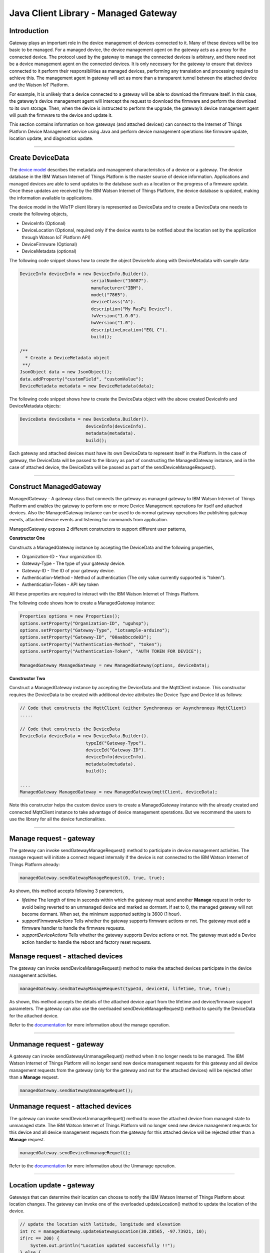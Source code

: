 ======================================
Java Client Library - Managed Gateway
======================================

Introduction
-------------

Gateway plays an important role in the device management of devices connected to it. Many of these devices will be too basic to be managed. For a managed device, the device management agent on the gateway acts as a proxy for the connected device. The protocol used by the gateway to manage the connected devices is arbitrary, and there need not be a device management agent on the connected devices. It is only necessary for the gateway to ensure that devices connected to it perform their responsibilities as managed devices, performing any translation and processing required to achieve this. The management agent in gateway will act as more than a transparent tunnel between the attached device and the Watson IoT Platform.

For example, It is unlikely that a device connected to a gateway will be able to download the firmware itself. In this case, the gateway’s device management agent will intercept the request to download the firmware and perform the download to its own storage. Then, when the device is instructed to perform the upgrade, the gateway’s device management agent will push the firmware to the device and update it.

This section contains information on how gateways (and attached devices) can connect to the Internet of Things Platform Device Management service using Java and perform device management operations like firmware update, location update, and diagnostics update.

----

Create DeviceData
------------------------------------------------------------------------
The `device model <https://docs.internetofthings.ibmcloud.com/reference/device_model.html>`__ describes the metadata and management characteristics of a device or a gateway. The device database in the IBM Watson Internet of Things Platform is the master source of device information. Applications and managed devices are able to send updates to the database such as a location or the progress of a firmware update. Once these updates are received by the IBM Watson Internet of Things Platform, the device database is updated, making the information available to applications.

The device model in the WIoTP client library is represented as DeviceData and to create a DeviceData one needs to create the following objects,

* DeviceInfo (Optional)
* DeviceLocation (Optional, required only if the device wants to be notified about the location set by the application through Watson IoT Platform API)
* DeviceFirmware (Optional)
* DeviceMetadata (optional)

The following code snippet shows how to create the object DeviceInfo along with DeviceMetadata with sample data:

.. code:: java

     DeviceInfo deviceInfo = new DeviceInfo.Builder().
				serialNumber("10087").
				manufacturer("IBM").
				model("7865").
				deviceClass("A").
				description("My RasPi Device").
				fwVersion("1.0.0").
				hwVersion("1.0").
				descriptiveLocation("EGL C").
				build();
	
     /**
       * Create a DeviceMetadata object 
      **/
     JsonObject data = new JsonObject();
     data.addProperty("customField", "customValue");
     DeviceMetadata metadata = new DeviceMetadata(data);

The following code snippet shows how to create the DeviceData object with the above created DeviceInfo and DeviceMetadata objects:

.. code:: java

	DeviceData deviceData = new DeviceData.Builder().
				 deviceInfo(deviceInfo).
				 metadata(metadata).
				 build();

Each gateway and attached devices must have its own DeviceData to represent itself in the Platform. In the case of gateway, the DeviceData will be passed to the library as part of constructing the ManagedGateway instance, and in the case of attached device, the DeviceData will be passed as part of the sendDeviceManageRequest(). 

----

Construct ManagedGateway
-------------------------------------------------------------------------------
ManagedGateway - A gateway class that connects the gateway as managed gateway to IBM Watson Internet of Things Platform and enables the gateway to perform one or more Device Management operations for itself and attached devices. Also the ManagedGateway instance can be used to do normal gateway operations like publishing gateway events, attached device events and listening for commands from application.

ManagedGateway exposes 2 different constructors to support different user patterns, 

**Constructor One**

Constructs a ManagedGateway instance by accepting the DeviceData and the following properties,

* Organization-ID - Your organization ID.
* Gateway-Type - The type of your gateway device.
* Gateway-ID - The ID of your gateway device.
* Authentication-Method - Method of authentication (The only value currently supported is "token"). 
* Authentication-Token - API key token

All these properties are required to interact with the IBM Watson Internet of Things Platform. 

The following code shows how to create a ManagedGateway instance:

.. code:: java

	Properties options = new Properties();
	options.setProperty("Organization-ID", "uguhsp");
	options.setProperty("Gateway-Type", "iotsample-arduino");
	options.setProperty("Gateway-ID", "00aabbccde03");
	options.setProperty("Authentication-Method", "token");
	options.setProperty("Authentication-Token", "AUTH TOKEN FOR DEVICE");
	
	ManagedGateway ManagedGateway = new ManagedGateway(options, deviceData);

**Constructor Two**

Construct a ManagedGateway instance by accepting the DeviceData and the MqttClient instance. This constructor requires the DeviceData to be created with additional device attributes like Device Type and Device Id as follows:

.. code:: java
	
	// Code that constructs the MqttClient (either Synchronous or Asynchronous MqttClient)
	.....
	
	// Code that constructs the DeviceData
	DeviceData deviceData = new DeviceData.Builder().
				 typeId("Gateway-Type").
				 deviceId("Gateway-ID").
				 deviceInfo(deviceInfo).
				 metadata(metadata).
				 build();
	
	....
	ManagedGateway ManagedGateway = new ManagedGateway(mqttClient, deviceData);
	
Note this constructor helps the custom device users to create a ManagedGateway instance with the already created and connected MqttClient instance to take advantage of device management operations. But we recommend the users to use the library for all the device functionalities.

----

Manage request - gateway
-------------------------------------------------------

The gateway can invoke sendGatewayManageRequest() method to participate in device management activities. The manage request will initiate a connect request internally if the device is not connected to the IBM Watson Internet of Things Platform already:

.. code:: java

	managedGateway.sendGatewayManageRequest(0, true, true);
	
As shown, this method accepts following 3 parameters,

* *lifetime* The length of time in seconds within which the gateway must send another **Manage** request in order to avoid being reverted to an unmanaged device and marked as dormant. If set to 0, the managed gateway will not become dormant. When set, the minimum supported setting is 3600 (1 hour).
* *supportFirmwareActions* Tells whether the gateway supports firmware actions or not. The gateway must add a firmware handler to handle the firmware requests.
* *supportDeviceActions* Tells whether the gateway supports Device actions or not. The gateway must add a Device action handler to handle the reboot and factory reset requests.

Manage request - attached devices
--------------------------------------

The gateway can invoke sendDeviceManageRequest() method to make the attached devices participate in the device management activities. 

.. code:: java

	managedGateway.sendGatewayManageRequest(typeId, deviceId, lifetime, true, true);
	
As shown, this method accepts the details of the attached device apart from the lifetime and device/firmware support parameters. The gateway can also use the overloaded sendDeviceManageRequest() method to specify the DeviceData for the attached device.

Refer to the `documentation <https://docs.internetofthings.ibmcloud.com/devices/device_mgmt/index.html#/manage-device#manage-device>`__ for more information about the manage operation.

----

Unmanage request - gateway
-----------------------------------------------------

A gateway can invoke sendGatewayUnmanageRequet() method when it no longer needs to be managed. The IBM Watson Internet of Things Platform will no longer send new device management requests for this gateway and all device management requests from the gateway (only for the gateway and not for the attached devices) will be rejected other than a **Manage** request.

.. code:: java

	managedGateway.sendGatewayUnmanageRequet();

Unmanage request - attached devices
-----------------------------------------------------

The gateway can invoke sendDeviceUnmanageRequet() method to move the attached device from managed state to unmanaged state. The IBM Watson Internet of Things Platform will no longer send new device management requests for this device and all device management requests from the gateway for this attached device will be rejected other than a **Manage** request.

.. code:: java

	managedGateway.sendDeviceUnmanageRequet();

Refer to the `documentation <https://docs.internetofthings.ibmcloud.com/devices/device_mgmt/index.html#/unmanage-device#unmanage-device>`__ for more information about the Unmanage operation.

----

Location update - gateway
-----------------------------------------------------

Gateways that can determine their location can choose to notify the IBM Watson Internet of Things Platform about location changes. The gateway can invoke one of the overloaded updateLocation() method to update the location of the device. 

.. code:: java

    // update the location with latitude, longitude and elevation
    int rc = managedGateway.updateGatewayLocation(30.28565, -97.73921, 10);
    if(rc == 200) {
        System.out.println("Location updated successfully !!");
    } else {
     	System.err.println("Failed to update the location !!");
    }

Location update - attached devices
---------------------------------------

The gateway can invoke corresponding device method updateDeviceLocation() to update the location of the attached devices. The overloaded method can be used to specify the measuredDateTime and etc..

.. code:: java

    // update the location of the attached device with latitude, longitude and elevation
    int rc = managedGateway.updateDeviceLocation(typeId, deviceId, 30.28565, -97.73921, 10);


Refer to the `documentation <https://docs.internetofthings.ibmcloud.com/devices/device_mgmt/index.html#/update-location#update-location>`__ for more information about the Location update.

----

Append/Clear ErrorCodes - gateway
-----------------------------------------------

Gateways can choose to notify the IBM Watson Internet of Things Platform about changes in their error status. The gateway can invoke  addErrorCode() method to add the current errorcode to Watson IoT Platform.

.. code:: java

	int rc = managedGateway.addGatewayErrorCode(300);

Also, the ErrorCodes of gateway can be cleared from IBM Watson Internet of Things Platform by calling the clearErrorCodes() method as follows:

.. code:: java

	int rc = managedGateway.clearGatewayErrorCodes();

Append/Clear ErrorCodes - attached devices
-----------------------------------------------

Similarly, the gateway can invoke the corresponding device method to add/clear the errorcodes of the attached devices,

.. code:: java

	int rc = managedGateway.addDeviceErrorCode(typeId, deviceId, 300);
	rc = managedGateway.clearDeviceErrorCodes(typeId, deviceId);

----

Append/Clear Log messages - gateway
--------------------------------------
Gateways can choose to notify the IBM Watson Internet of Things Platform about changes by adding a new log entry. Log entry includes a log messages, its timestamp and severity, as well as an optional base64-encoded binary diagnostic data. The gateways can invoke addGatewayLog() method to send log messages,

.. code:: java
	// An example Log event
	String message = "Firmware Download Progress (%): " + 50;
	Date timestamp = new Date();
	LogSeverity severity = LogSeverity.informational;
	int rc = managedGateway.addGatewayLog(message, timestamp, severity);
	
Also, the log messages can be cleared from IBM Watson Internet of Things Platform by calling the clearLogs() method as follows:

.. code:: java

	rc = managedGateway.clearGatewayLogs();
	
Append/Clear Logs - attached devices
-----------------------------------------------

Similarly, the gateway can invoke the corresponding device method to add/clear the Logs of the attached devices,

.. code:: java

	// An example Log event
	String message = "Firmware Download Progress (%): " + 50;
	Date timestamp = new Date();
	LogSeverity severity = LogSeverity.informational;
	int rc = managedGateway.addDeviceLog(typeId, deviceId, message, timestamp, severity);
	
and to clear the Logs of attached devices, invoke the clearDeviceLogs() method with the details of the attached device,

..code:: java

     int rc = managedGateway.clearDeviceLogs(typeId, deviceId);

The device diagnostics operations are intended to provide information on gateway/device errors, and does not provide diagnostic information relating to the devices connection to the IBM Watson Internet of Things Platform.

Refer to the `documentation <https://docs.internetofthings.ibmcloud.com/devices/device_mgmt/index.html#/update-location#update-location>`__ for more information about the Diagnostics operation.

----

Firmware Action
-------------------------------------------------------------
The firmware update process is separated into two distinct actions:

* Downloading Firmware 
* Updating Firmware. 

The gateway needs to do the following activities to support Firmware Action for itself and for the attached devices:

**1. Construct DeviceFirmware Object (Optional)**

In order to perform Firmware action, the gateway can optionally construct a DeviceFirmware object for itself and for attached devices and add it to DeviceData as follows:

.. code:: java

	DeviceFirmware firmware = new DeviceFirmware.Builder().
				version("Firmware.version").
				name("Firmware.name").
				url("Firmware.url").
				verifier("Firmware.verifier").
				state(FirmwareState.IDLE).				
				build();
				
	DeviceData deviceData = new DeviceData.Builder().
				deviceInfo(deviceInfo).
				deviceFirmware(firmware).
				metadata(metadata).
				build();
	
	ManagedGateway ManagedGateway = new ManagedGateway(options, deviceData);
	managedGateway.connect();

And in the case of attached devices, the constructed DeviceData can be passed to the library while sending the manage request. i.e

.. code:: java

    managedGateway.sendDeviceManageRequest(typeId, deviceId, deviceData, lifetime, supportFirmwareActions, supportDeviceActions);

The DeviceFirmware object represents the current firmware of the gateway or attached device and will be used to report the status of the Firmware Download and Firmware Update actions to IBM Watson Internet of Things Platform. In case this DeviceFirmware object is not constructed by the gateway, the library creates an empty object and reports the status to Watson IoT Platform.

**2. Inform the server about the Firmware action support**

The gateway/attached devices needs to set the firmware action flag to true in order for the server to initiate the firmware request. This can be achieved by passing true value for supportFirmwareActions parameter while sending the manage request.

The gateway can invoke the following method to inform the server about its firmware support,

.. code:: java

    	managedGateway.sendGatewayManageRequest(3600, true, false);

Similarly, the gateway can invoke the corresponding device method to inform the firmware support of attached devices,

.. code:: java

    	managedGateway.sendDeviceManageRequest(typeId, deviceId, deviceData, 3600, true, false);

Once the support is informed to the DM server, the server then forwards the firmware actions to the gateway for the gateway itself/attached devices.

**3. Create the Firmware Action Handler**

In order to support the Firmware action, the gateway needs to create a handler and add it to managedGateway. The handler must extend a DeviceFirmwareHandler class and implement the following methods:

.. code:: java

	public abstract void downloadFirmware(DeviceFirmware deviceFirmware);
	public abstract void updateFirmware(DeviceFirmware deviceFirmware);

**Note**: There must be only one handler added to the library for both the gateway and attached devices where the firmware download/update requests will be redirected. The implementation must create a thread (possibly a pool of threads) to handle multiple firmware requests at the same time. A sample handler implementation with a threadpool is `demonstrated here <https://github.com/ibm-messaging/iot-gateway-samples/blob/master/java/advanced-gateway-sample/src/main/java/com/ibm/iotf/sample/gateway/GatewayFirmwareHandlerSample.java>`__ 

**3.1 Sample implementation of downloadFirmware**

The implementation must add a logic to download the firmware and report the status of the download via DeviceFirmware object. If the Firmware Download operation is successful, then the state of the firmware to be set to DOWNLOADED and UpdateStatus should be set to SUCCESS.

If an error occurs during Firmware Download the state should be set to IDLE and updateStatus should be set to one of the error status values:

* OUT_OF_MEMORY
* CONNECTION_LOST
* INVALID_URI

A sample Firmware Download implementation is shown below, (The below code doesn't include the threadpool part, refer to the `github sample <https://github.com/ibm-messaging/iot-gateway-samples/blob/master/java/advanced-gateway-sample/src/main/java/com/ibm/iotf/sample/gateway/GatewayFirmwareHandlerSample.java>`__  for the complete implementation of the FirmwareHandler).

.. code:: java

	public void downloadFirmware(DeviceFirmware deviceFirmware) {
		boolean success = false;
		URL firmwareURL = null;
		URLConnection urlConnection = null;
		
		try {
			firmwareURL = new URL(deviceFirmware.getUrl());
			urlConnection = firmwareURL.openConnection();
			if(deviceFirmware.getName() != null) {
				downloadedFirmwareName = deviceFirmware.getName();
			} else {
				// use the timestamp as the name
				downloadedFirmwareName = "firmware_" +new Date().getTime()+".deb";
			}
			
			File file = new File(downloadedFirmwareName);
			BufferedInputStream bis = new BufferedInputStream(urlConnection.getInputStream());
			BufferedOutputStream bos = new BufferedOutputStream(new FileOutputStream(file.getName()));
			
			int data = bis.read();
			if(data != -1) {
				bos.write(data);
				byte[] block = new byte[1024];
				while (true) {
					int len = bis.read(block, 0, block.length);
					if(len != -1) {
						bos.write(block, 0, len);
					} else {
						break;
					}
				}
				bos.close();
				bis.close();
				success = true;
			} else {
				//There is no data to read, so set an error
				deviceFirmware.setUpdateStatus(FirmwareUpdateStatus.INVALID_URI);
			}
		} catch(MalformedURLException me) {
			// Invalid URL, so set the status to reflect the same,
			deviceFirmware.setUpdateStatus(FirmwareUpdateStatus.INVALID_URI);
		} catch (IOException e) {
			deviceFirmware.setUpdateStatus(FirmwareUpdateStatus.CONNECTION_LOST);
		} catch (OutOfMemoryError oom) {
			deviceFirmware.setUpdateStatus(FirmwareUpdateStatus.OUT_OF_MEMORY);
		}
		
		if(success == true) {
			deviceFirmware.setUpdateStatus(FirmwareUpdateStatus.SUCCESS);
			deviceFirmware.setState(FirmwareState.DOWNLOADED);
		} else {
			deviceFirmware.setState(FirmwareState.IDLE);
		}
	}

Gateway can check the integrity of the downloaded firmware image using the verifier and report the status back to IBM Watson Internet of Things Platform. The verifier can be set by the gateway during the startup (while creating the DeviceFirmware Object) or as part of the Download Firmware request by the application. A sample code to verify the same is below:

.. code:: java

	private boolean verifyFirmware(File file, String verifier) throws IOException {
		FileInputStream fis = null;
		String md5 = null;
		try {
			fis = new FileInputStream(file);
			md5 = org.apache.commons.codec.digest.DigestUtils.md5Hex(fis);
			System.out.println("Downloaded Firmware MD5 sum:: "+ md5);
		} catch (FileNotFoundException e) {
			e.printStackTrace();
		} catch (IOException e) {
			e.printStackTrace();
		} finally {
			fis.close();
		}
		if(verifier.equals(md5)) {
			System.out.println("Firmware verification successful");
			return true;
		}
		System.out.println("Download firmware checksum verification failed.. "
				+ "Expected "+verifier + " found "+md5);
		return false;
	}

The complete code can be found in the gateway management sample `GatewayFirmwareHandlerSample <https://github.com/ibm-messaging/iot-gateway-samples/blob/master/java/advanced-gateway-sample/src/main/java/com/ibm/iotf/sample/gateway/GatewayFirmwareHandlerSample.java>`__.

**3.2 Sample implementation of updateFirmware**

The implementation must create a separate thread and add a logic to install the downloaded firmware and report the status of the update via DeviceFirmware object. If the Firmware Update operation is successful, then the state of the firmware should to be set to IDLE and UpdateStatus should be set to SUCCESS. 

If an error occurs during Firmware Update, updateStatus should be set to one of the error status values:

* OUT_OF_MEMORY
* UNSUPPORTED_IMAGE
			
A sample Firmware Update implementation for a Raspberry Pi device is shown below:

.. code:: java
	
	public void updateFirmware(DeviceFirmware deviceFirmware) {
		try {
			ProcessBuilder pkgInstaller = null;
			Process p = null;
			pkgInstaller = new ProcessBuilder("sudo", "dpkg", "-i", downloadedFirmwareName);
			boolean success = false;
			try {
				p = pkgInstaller.start();
				boolean status = waitForCompletion(p, 5);
				if(status == false) {
					p.destroy();
					deviceFirmware.setUpdateStatus(FirmwareUpdateStatus.UNSUPPORTED_IMAGE);
					return;
				}
				System.out.println("Firmware Update command "+status);
				deviceFirmware.setUpdateStatus(FirmwareUpdateStatus.SUCCESS);
				deviceFirmware.setState(FirmwareState.IDLE);
			} catch (IOException e) {
				e.printStackTrace();
				deviceFirmware.setUpdateStatus(FirmwareUpdateStatus.UNSUPPORTED_IMAGE);
			} catch (InterruptedException e) {
				e.printStackTrace();
				deviceFirmware.setUpdateStatus(FirmwareUpdateStatus.UNSUPPORTED_IMAGE);
			}
		} catch (OutOfMemoryError oom) {
			deviceFirmware.setUpdateStatus(FirmwareUpdateStatus.OUT_OF_MEMORY);
		}
	}

The complete code can be found in the gateway management sample `GatewayFirmwareHandlerSample <https://github.com/ibm-messaging/iot-gateway-samples/blob/master/java/advanced-gateway-sample/src/main/java/com/ibm/iotf/sample/gateway/GatewayFirmwareHandlerSample.java>`__.

**4. Add the handler to ManagedGateway**

The created handler needs to be added to the ManagedGateway instance so that the WIoTP client library invokes the corresponding method when there is a Firmware action request from IBM Watson Internet of Things Platform.

.. code:: java

	GatewayFirmwareHandlerSample fwHandler = new GatewayFirmwareHandlerSample();
	mgdGateway.addFirmwareHandler(fwHandler);
	
Refer to `this page <https://docs.internetofthings.ibmcloud.com/devices/device_mgmt/requests.html#/firmware-actions#firmware-actions>`__ for more information about the Firmware action.

----

Device Actions
------------------------------------
The IBM Watson Internet of Things Platform supports the following device actions:

* Reboot
* Factory Reset

The gateway needs to do the following activities to support Device Actions for itself and for the attached devices:

**1. Inform server about the Device Actions support**

In order to perform Reboot or Factory Reset action for itself and attached devices, the gateway needs to inform the IBM Watson Internet of Things Platform about the support first. This can be achieved by passing true value for supportDeviceActions parameter while sending the manage request.

The gateway can invoke the following method to inform the server about its device action support,

.. code:: java
	// Last parameter represents the device action support
    	managedGateway.sendGatewayManageRequest(3600, true, true);

Similarly, the gateway can invoke the corresponding device method to inform the device action support of attached devices,

.. code:: java
	// Last parameter represents the device action support
    	managedGateway.sendDeviceManageRequest(typeId, deviceId, 0, true, true);
    	
Once the support is informed to the DM server, the server then forwards the device action requests to the device.
	
**2. Create the Device Action Handler**

In order to support the device action, the gateway needs to create a handler and add it to managedGateway instance. The handler must extend a DeviceActionHandler class and provide implementation for the following methods:

.. code:: java

	public abstract void handleReboot(DeviceAction action);
	public abstract void handleFactoryReset(DeviceAction action);

**Note:** There must be only one handler added to the library for both the gateway and attached devices where the device action requests will be redirected. The implementation must create a thread (possibly a pool of threads) to handle multiple device action requests at the same time. A sample handler implementation with a threadpool is `demonstrated here <https://github.com/ibm-messaging/iot-gateway-samples/blob/master/java/advanced-gateway-sample/src/main/java/com/ibm/iotf/sample/gateway/GatewayActionHandlerSample.java>`__.

**2.1 Sample implementation of handleReboot**

The implementation must create a separate thread and add a logic to reboot the gateway/attached device and report the status of the reboot via DeviceAction object. The gateway needs to update the status along with a optional message only when there is a failure. A sample reboot implementation for a Raspberry Pi device is shown below (The below code doesn't include the threadpool part, refer to the `github location <https://github.com/ibm-messaging/iot-gateway-samples/blob/master/java/advanced-gateway-sample/src/main/java/com/ibm/iotf/sample/gateway/GatewayActionHandlerSample.java>`__ for the complete implementation of a sample device action handler).

.. code:: java

	public void handleReboot(DeviceAction action) {
		ProcessBuilder processBuilder = null;
		Process p = null;
		processBuilder = new ProcessBuilder("sudo", "shutdown", "-r", "now");
		boolean status = false;
		try {
			p = processBuilder.start();
			// wait for say 2 minutes before giving it up
			status = waitForCompletion(p, 2);
		} catch (IOException e) {
			action.setMessage(e.getMessage());
		} catch (InterruptedException e) {
			action.setMessage(e.getMessage());
		}
		if(status == false) {
			action.setStatus(DeviceAction.Status.FAILED);
		}
	}

The complete code can be found in the device management sample `GatewayActionHandlerSample <https://github.com/ibm-messaging/iot-gateway-samples/blob/master/java/advanced-gateway-sample/src/main/java/com/ibm/iotf/sample/gateway/GatewayActionHandlerSample.java>`__.

**2.2 Sample implementation of handleFactoryReset**

The implementation must create a separate thread and add a logic to reset the gateway/attached devices to factory settings and report the status via DeviceAction object. The gateway needs to update the status along with a optional message only when there is a failure. The skeleton of the Factory Reset implementation is shown below:

.. code:: java
	
	public void handleFactoryReset(DeviceAction action) {
		try {
			// code to perform Factory reset
		} catch (IOException e) {
			action.setMessage(e.getMessage());
		}
		if(status == false) {
			action.setStatus(DeviceAction.Status.FAILED);
		}
	}

**3. Add the handler to ManagedGateway**

The created handler needs to be added to the ManagedGateway instance so that the WIoTP client library invokes the corresponding method when there is a device action request for this gateway or attached devices, from IBM Watson Internet of Things Platform.

.. code:: java

	GatewayActionHandlerSample actionHandler = new GatewayActionHandlerSample();
	mgdGateway.addDeviceActionHandler(actionHandler);

Refer to `this page <https://docs.internetofthings.ibmcloud.com/devices/device_mgmt/requests.html#/device-actions-reboot#device-actions-reboot>`__ for more information about the Device Action.

----

Listen for Device attribute changes
-----------------------------------------------------------------

This WIoTP client library updates the corresponding objects whenever there is an update request from the IBM Watson Internet of Things Platform, these update requests are initiated by the application either directly or indirectly (Firmware Update) via the IBM Watson Internet of Things Platform ReST API. Apart from updating these attributes, the library provides a mechanism where the gateway can be notified whenever a device attribute is updated.

Attributes that can be updated by this operation are location, metadata, device information and firmware of the gateway/attached devices.

In order to get notified, the gateway needs to add a property change listener on those objects that it is interested.

.. code:: java

	deviceLocation.addPropertyChangeListener(listener);
	firmware.addPropertyChangeListener(listener);
	deviceInfo.addPropertyChangeListener(listener);
	metadata.addPropertyChangeListener(listener);
	
Also, the gateway needs to implement the propertyChange() method where it receives the notification. A sample implementation is as follows:

.. code:: java

	public void propertyChange(PropertyChangeEvent evt) {
		if(evt.getNewValue() == null) {
			return;
		}
		Object value = (Object) evt.getNewValue();
		
		switch(evt.getPropertyName()) {
			case "metadata":
				DeviceMetadata metadata = (DeviceMetadata) value;
				System.out.println("Received an updated metadata -- "+ metadata);
				break;
			
			case "location":
				DeviceLocation location = (DeviceLocation) value;
				System.out.println("Received an updated location -- "+ location);
				break;
			
			case "deviceInfo":
				DeviceInfo info = (DeviceInfo) value;
				System.out.println("Received an updated device info -- "+ info);
				break;
				
			case "mgmt.firmware":
				DeviceFirmware firmware = (DeviceFirmware) value;
				System.out.println("Received an updated device firmware -- "+ firmware);
				break;		
		}
	}

Refer to `this page <https://docs.internetofthings.ibmcloud.com/devices/device_mgmt/index.html#/update-device-attributes#update-device-attributes>`__ for more information about updating the device attributes.

----

Examples
-------------
* `ManagedRasPiGateway <https://github.com/ibm-messaging/gateway-samples/blob/master/java/gateway-samples/src/main/java/com/ibm/iotf/sample/client/gateway/devicemgmt/ManagedRasPiGateway.java>`__ - Gateway Device Management(DM) capabilities are demonstrated in this sample by managing the Arduino Uno device through the Raspberry Pi Gateway. If you do not have Raspberry Pi and Arduino UNO, don’t worry, you can still follow the sample to connect your device as a gateway and manage one or more attached devices. 
* `HomeGatewaySample <https://github.com/ibm-messaging/gateway-samples/blob/master/java/advanced-gateway-sample/src/main/java/com/ibm/iotf/sample/gateway/HomeGatewaySample.java>`__ - A home gateway sample that manages few attached home devices like, Lights, Switches, Elevator, Oven and OutdoorTemperature.
* `GatewayFirmwareHandlerSample <https://github.com/ibm-messaging/iot-gateway-samples/blob/master/java/advanced-gateway-sample/src/main/java/com/ibm/iotf/sample/gateway/GatewayFirmwareHandlerSample.java>`__ - A sample implementation of FirmwareHandler.
* `GatewayActionHandlerSample <https://github.com/ibm-messaging/iot-gateway-samples/blob/master/java/advanced-gateway-sample/src/main/java/com/ibm/iotf/sample/gateway/GatewayActionHandlerSample.java>`__ - A sample implementation of DeviceActionHandler.

----

Recipe
----------

Refer to `the recipe <https://developer.ibm.com/recipes/tutorials/raspberry-pi-as-managed-gateway-in-watson-iot-platform-part-1/>`__ that shows how to connect Raspberry Pi as Managed Gateway to IBM Watson IoT Platform and manage the attached devices. For example, update Arduino Uno device with a new sketch program, reboot Arduino Uno using the Watson IoT Platform device management protocol and etc..
